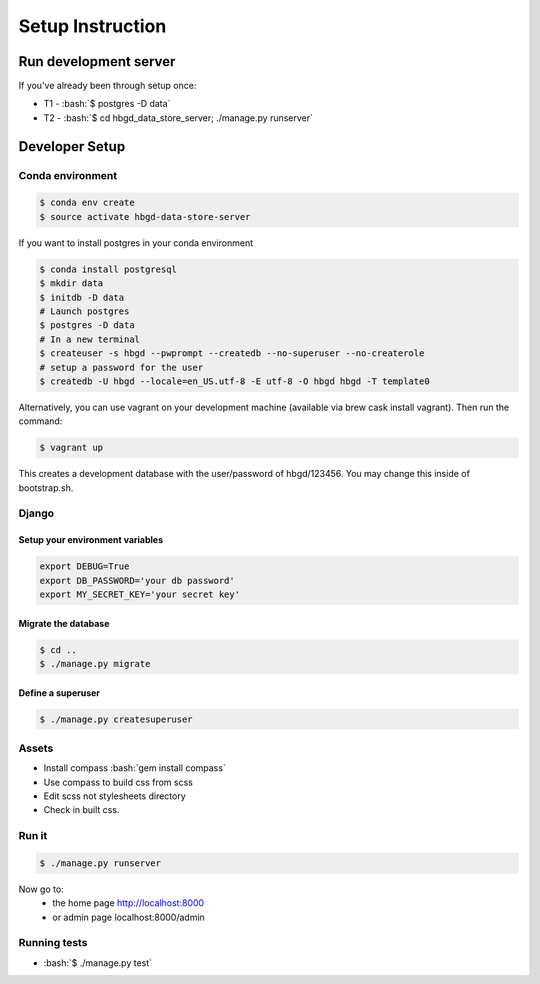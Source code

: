 .. role:: bash(code)
   :language: bash


Setup Instruction
=================

Run development server
----------------------

If you've already been through setup once:

* T1 - :bash:`$ postgres -D data`
* T2 - :bash:`$ cd hbgd_data_store_server; ./manage.py runserver`


Developer Setup
---------------

Conda environment
+++++++++++++++++

.. code:: bash

  $ conda env create
  $ source activate hbgd-data-store-server

If you want to install postgres in your conda environment

.. code:: bash

   $ conda install postgresql
   $ mkdir data
   $ initdb -D data
   # Launch postgres
   $ postgres -D data
   # In a new terminal
   $ createuser -s hbgd --pwprompt --createdb --no-superuser --no-createrole
   # setup a password for the user
   $ createdb -U hbgd --locale=en_US.utf-8 -E utf-8 -O hbgd hbgd -T template0

Alternatively, you can use vagrant on your development machine (available via
brew cask install vagrant). Then run the command:

.. code:: bash

	$ vagrant up

This creates a development database with the user/password of hbgd/123456. You
may change this inside of bootstrap.sh.

Django
++++++

Setup your environment variables
********************************

.. code:: bash

	export DEBUG=True
	export DB_PASSWORD='your db password'
	export MY_SECRET_KEY='your secret key'

Migrate the database
********************

.. code:: bash

	$ cd ..
	$ ./manage.py migrate

.. _create_superuser:
	
Define a superuser
******************

.. code:: bash

	$ ./manage.py createsuperuser

Assets
++++++

* Install compass :bash:`gem install compass`
* Use compass to build css from scss
* Edit scss not stylesheets directory
* Check in built css.

Run it
++++++

.. code:: bash

	$ ./manage.py runserver

Now go to:
 - the home page http://localhost:8000
 - or admin page localhost:8000/admin


Running tests
+++++++++++++

* :bash:`$ ./manage.py test`
